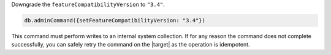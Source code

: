Downgrade the ``featureCompatibilityVersion`` to ``"3.4"``.

.. code-block:: javascript

   db.adminCommand({setFeatureCompatibilityVersion: "3.4"})

This command must perform writes to an internal system collection.
If for any reason the command does not complete successfully, you
can safely retry the command on the |target| as the operation is
idempotent.

